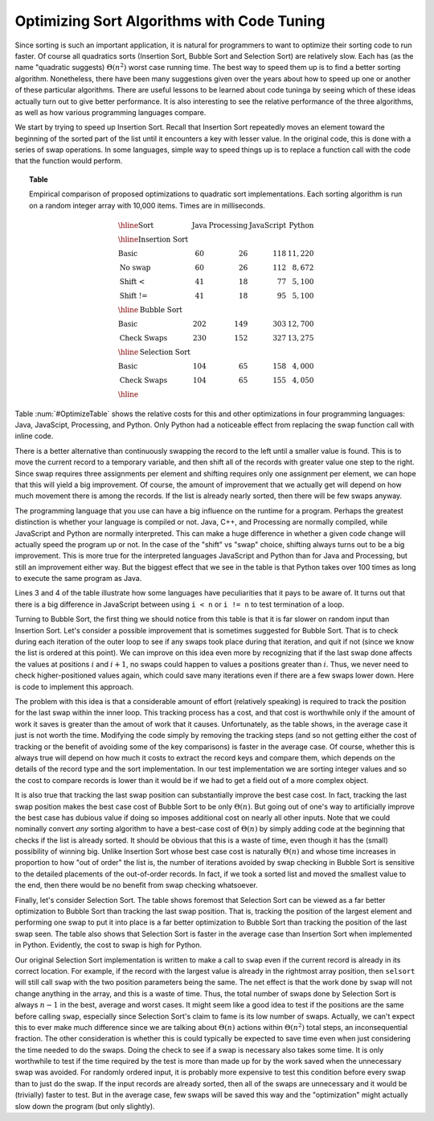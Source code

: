 .. This file is part of the OpenDSA eTextbook project. See
.. http://algoviz.org/OpenDSA for more details.
.. Copyright (c) 2012-2013 by the OpenDSA Project Contributors, and
.. distributed under an MIT open source license.

.. avmetadata::
   :author: Cliff Shaffer
   :requires: insertion sort; bubble sort; selection sort; code tuning
   :satisfies: sort code tuning
   :topic: Sorting, Code Tuning

Optimizing Sort Algorithms with Code Tuning
===========================================

Since sorting is such an important application,
it is natural for programmers to want
to optimize their sorting code to run faster.
Of course all quadratics sorts (Insertion Sort, Bubble Sort and
Selection Sort) are relatively slow.
Each has (as the name "quadratic suggests)
:math:`\Theta(n^2)` worst case running time.
The best way to speed them up is to find a better sorting algorithm.
Nonetheless, there have been many suggestions given over the years
about how to speed up one or another of these particular algorithms.
There are useful lessons to be learned about code tuninga by
seeing which of these ideas actually turn out to give better
performance.
It is also interesting to see the relative performance of the three
algorithms, as well as how various programming languages compare.

We start by trying to speed up Insertion Sort.
Recall that Insertion Sort repeatedly moves an element toward the
beginning of the sorted part of the list until it encounters a key
with lesser value.
In the original code, this is done with a series of swap operations.
In some languages, simple way to speed things up is to replace a
function call with the code that the function would perform.

.. _OptimizeTable:

.. topic:: Table

   Empirical comparison of proposed optimizations to quadratic sort
   implementations. Each sorting algorithm is run on a random integer
   array with 10,000 items. Times are in milliseconds.

   .. math::

      \begin{array}{l|rrrr}
      \hline
      \textbf{Sort} & \textbf{Java}& \textbf{Processing} & \textbf{JavaScript}&
      \textbf{Python}\\
      \hline
      \textbf{Insertion Sort}\\
      \textrm{Basic}       &  60 &  26 & 118 & 11,220\\
      \textrm{No swap}     &  60 &  26 & 112 &  8,672\\
      \textrm{Shift <}     &  41 &  18 &  77 &  5,100\\
      \textrm{Shift !=}    &  41 &  18 &  95 &  5,100\\
      \hline
      \textbf{Bubble Sort}\\
      \textrm{Basic}       & 202 & 149 & 303 & 12,700\\
      \textrm{Check Swaps} & 230 & 152 & 327 & 13,275\\
      \hline
      \textbf{Selection Sort}\\
      \textrm{Basic}       & 104 &  65 & 158 &  4,000\\
      \textrm{Check Swaps} & 104 &  65 & 155 &  4,050\\
      \hline
      \end{array}

Table :num:`#OptimizeTable` shows the relative costs for
this and other optimizations in four programming languages: Java,
JavaScipt, Processing, and Python.
Only Python had a noticeable effect from replacing the swap function
call with inline code.

There is a better alternative than continuously swapping the
record to the left until a smaller value is found.
This is to move the current record to a temporary
variable, and then shift all of the records with greater value one
step to the right.
Since swap requires three assignments per element and shifting
requires only one assignment per element, 
we can hope that this will yield a big improvement.
Of course, the amount of improvement that we actually get will depend
on how much movement there is among the records.
If the list is already nearly sorted, then there will be few swaps
anyway.

The programming language that you use can have a big influence on the
runtime for a program.
Perhaps the greatest distinction is whether your language is compiled
or not.
Java, C++, and Processing are normally compiled, while JavaScript and
Python are normally interpreted.
This can make a huge difference in whether a given code change will
actually speed the program up or not.
In the case of the "shift" vs "swap" choice, shifting always turns out
to be a big improvement.
This is more true for the interpreted languages JavaScript and
Python than for Java and Processing, but still an improvement
either way.
But the biggest effect that we see in the table is that Python takes
over 100 times as long to execute the same program as Java.

Lines 3 and 4 of the table illustrate how some languages have
peculiarities that it pays to be aware of.
It turns out that there is a big difference in JavaScript between
using ``i < n`` or ``i != n`` to test termination of a loop.

Turning to Bubble Sort, the first thing we should notice from this
table is that it is far slower on random input than Insertion Sort.
Let's consider a possible improvement that is sometimes suggested
for Bubble Sort.
That is to check during each iteration of the outer loop to see if any
swaps took place during that iteration, and quit if not
(since we know the list is ordered at this point).
We can improve on this idea even more by recognizing that if the last
swap done affects the values at positions :math:`i` and :math:`i+1`,
no swaps could happen to values a positions greater than :math:`i`.
Thus, we never need to check higher-positioned values again, which
could save many iterations even if there are a few swaps lower down.
Here is code to implement this approach.

.. codeinclude:: Sorting/Bubblesort.pde 
   :tag: BubblesortCheck        

The problem with this idea is that a considerable amount of effort
(relatively speaking) is required to track the position for the last
swap within the inner loop.
This tracking process has a cost, and that cost is worthwhile only if
the amount of work it saves is greater than the amout of work that it
causes.
Unfortunately, as the table shows, in the average case it just is not
worth the time.
Modifying the code simply by removing the tracking steps (and so not
getting either the cost of tracking or the benefit of avoiding some of
the key comparisons) is faster in the average case.
Of course, whether this is always true will depend on how much it
costs to extract the record keys and compare them, which depends on
the details of the record type and the sort implementation.
In our test implementation we are sorting integer values and so the
cost to compare records is lower than it would be if we had to get a
field out of a more complex object.

It is also true that tracking the last swap position can substantially
improve the best case cost.
In fact, tracking the last swap position makes the best case cost of
Bubble Sort to be only :math:`\Theta(n)`.
But going out of one's way to artificially improve the best case has
dubious value if doing so imposes additional cost on nearly all other
inputs.
Note that we could nominally convert *any* sorting algorithm to
have a best-case cost of :math:`\Theta(n)` by simply adding code at
the beginning that checks if the list is already sorted.
It should be obvious that this is a waste of time, even though it has
the (small) possibility of winning big.
Unlike Insertion Sort whose best case cost is naturally
:math:`\Theta(n)` and whose time increases in proportion to how "out
of order" the list is,
the number of iterations avoided by swap checking in Bubble Sort
is sensitive to the detailed placements of the out-of-order records.
In fact, if we took a sorted list and moved the smallest value to the
end, then there would be no benefit from swap checking whatsoever.

Finally, let's consider Selection Sort.
The table shows foremost that Selection Sort can be viewed as a far
better optimization to Bubble Sort than tracking the last swap
position.
That is, tracking the position of the largest element and performing
one swap to put it into place is a far better optimization to Bubble
Sort than tracking the position of the last swap seen.
The table also shows that Selection Sort is faster in the average case
than Insertion Sort when implemented in Python.
Evidently, the cost to swap is high for Python.

Our original Selection Sort implementation is written to make a call
to ``swap`` even if the current record is already in its correct
location.
For example, if the record with the largest value is already in the
rightmost array position, then ``selsort`` will still call ``swap``
with the two position parameters being the same.
The net effect is that the work done by ``swap`` will not change
anything in the array, and this is a waste of time.
Thus, the total number of swaps done by Selection Sort is always
:math:`n-1` in the best, average and worst cases.
It might seem like a good idea to test if the positions are the same
before calling ``swap``, especially since Selection Sort's claim to
fame is its low number of swaps.
Actually, we can't expect this to ever make much difference since we
are talking about :math:`\Theta(n)` actions within :math:`\Theta(n^2)`
total steps, an inconsequential fraction.
The other consideration is whether this is could typically be expected
to save time even when just considering the time needed to do the
swaps.
Doing the check to see if a swap is necessary also takes some time.
It is only worthwhile to test if the time required by the test is more
than made up for by the work saved when the unnecessary swap was
avoided.
For randomly ordered input, it is probably more expensive to test
this condition before every swap than to just do the swap.
If the input records are already sorted, then all of the swaps are
unnecessary and it would be (trivially) faster to test.
But in the average case, few swaps will be saved this way and the
"optimization" might actually slow down the program (but only
slightly).
